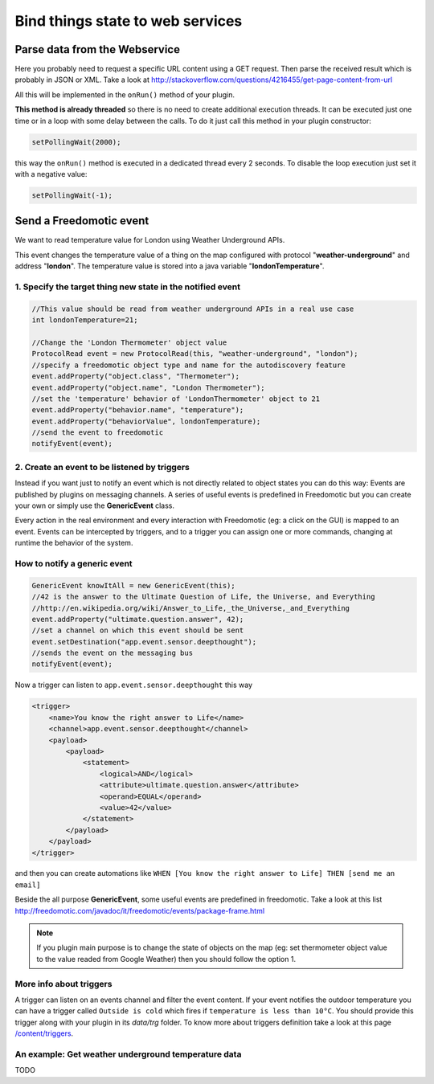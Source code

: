 
Bind things state to web services
=================================

Parse data from the Webservice
##############################

Here you probably need to request a specific URL content using a GET request. Then parse the received result which is probably in JSON or XML. Take a look at
http://stackoverflow.com/questions/4216455/get-page-content-from-url

All this will be implemented in the ``onRun()`` method of your plugin.

**This method is already threaded** so there is no need to create
additional execution threads. It can be executed just one time or in a
loop with some delay between the calls. To do it just call this method
in your plugin constructor:

.. code:: 

   setPollingWait(2000);

this way the ``onRun()`` method is executed in a dedicated thread every 2
seconds. To disable the loop execution just set it with a negative
value:

.. code::

   setPollingWait(-1);

Send a Freedomotic event
########################

We want to read temperature value for London using Weather Underground
APIs.

This event changes the temperature value of a thing on the map
configured with protocol "**weather-underground**" and address
"**london**". The temperature value is stored into a java variable
"**londonTemperature**".

1. Specify the target thing new state in the notified event
-----------------------------------------------------------

.. code:: java

    //This value should be read from weather underground APIs in a real use case
    int londonTemperature=21;

    //Change the 'London Thermometer' object value
    ProtocolRead event = new ProtocolRead(this, "weather-underground", "london");
    //specify a freedomotic object type and name for the autodiscovery feature
    event.addProperty("object.class", "Thermometer");
    event.addProperty("object.name", "London Thermometer");
    //set the 'temperature' behavior of 'LondonThermometer' object to 21
    event.addProperty("behavior.name", "temperature");
    event.addProperty("behaviorValue", londonTemperature);
    //send the event to freedomotic
    notifyEvent(event);

2. Create an event to be listened by triggers
---------------------------------------------

Instead if you want just to notify an event which is not directly
related to object states you can do this way: Events are published by
plugins on messaging channels. A series of useful events is predefined
in Freedomotic but you can create your own or simply use the
**GenericEvent** class.

Every action in the real environment and every interaction with
Freedomotic (eg: a click on the GUI) is mapped to an event. Events can
be intercepted by triggers, and to a trigger you can assign one or more
commands, changing at runtime the behavior of the system.

How to notify a generic event
------------------------------

.. code:: java

    GenericEvent knowItAll = new GenericEvent(this);
    //42 is the answer to the Ultimate Question of Life, the Universe, and Everything
    //http://en.wikipedia.org/wiki/Answer_to_Life,_the_Universe,_and_Everything
    event.addProperty("ultimate.question.answer", 42);
    //set a channel on which this event should be sent
    event.setDestination("app.event.sensor.deepthought");
    //sends the event on the messaging bus
    notifyEvent(event); 

Now a trigger can listen to ``app.event.sensor.deepthought`` this way

.. code:: java

    <trigger>
        <name>You know the right answer to Life</name>
        <channel>app.event.sensor.deepthought</channel>
        <payload>
            <payload>
                <statement>
                    <logical>AND</logical>
                    <attribute>ultimate.question.answer</attribute>
                    <operand>EQUAL</operand>
                    <value>42</value>
                </statement>
            </payload>
        </payload>
    </trigger>

and then you can create automations like ``WHEN [You know the right answer to Life] THEN [send me an email]``

Beside the all purpose **GenericEvent**, some useful events are predefined
in freedomotic. Take a look at this list
http://freedomotic.com/javadoc/it/freedomotic/events/package-frame.html

.. note::  If you plugin main purpose is to change the state of objects on the map (eg: set thermometer object value to the value readed from Google Weather) then you should follow the option 1.

More info about triggers
------------------------

A trigger can listen on an events channel and filter the event content.
If your event notifies the outdoor temperature you can have a trigger
called ``Outside is cold`` which fires if ``temperature is less than 10°C``.
You should provide this trigger along with your plugin in its *data/trg*
folder. To know more about triggers definition take a look at this page
`/content/triggers </content/triggers>`__.

An example: Get weather underground temperature data
----------------------------------------------------

TODO


